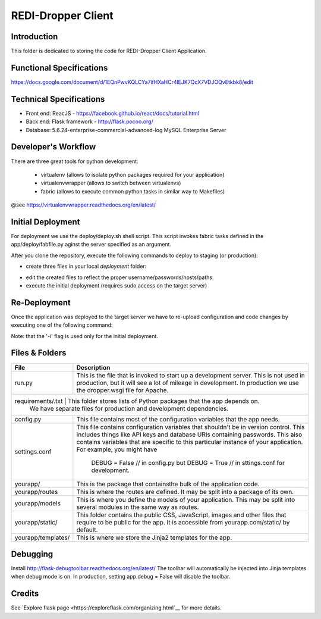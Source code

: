 REDI-Dropper Client
===================

Introduction
------------

This folder is dedicated to storing the code for REDI-Dropper Client Application.

Functional Specifications
-------------------------
https://docs.google.com/document/d/1EQnPwvKQLCYa7ifHXaHCr4lEJK7QcX7VDJOQvEtkbk8/edit

Technical Specifications
------------------------

- Front end: ReacJS - https://facebook.github.io/react/docs/tutorial.html
- Back end: Flask framework - http://flask.pocoo.org/
- Database: 5.6.24-enterprise-commercial-advanced-log MySQL Enterprise Server


Developer's Workflow
--------------------

There are three great tools for python development:

 * virtualenv (allows to isolate python packages required for your application)
 * virtualenvwrapper (allows to switch between virtualenvs)
 * fabric (allows to execute common python tasks in similar way to Makefiles)

@see https://virtualenvwrapper.readthedocs.org/en/latest/

.. raw:: bash

    brew install mysql
    mysql --version
    (mysql  Ver 14.14 Distrib 5.6.24, for osx10.9 (x86_64) using  EditLine wrapper)

    sudo pip install virtualenv
    sudo pip install virtualenvwrapper
    sudo pip install fabric

    export WORKON_HOME=$HOME/.virtualenvs
    export PROJECT_HOME=$HOME/git
    source /usr/local/bin/virtualenvwrapper.sh

    mkvirtualenv -p /usr/local/bin/python2.7 redi-dropper-client
    workon redi-dropper-client
    cd ~/git/redi-dropper-client/app
    fab prep_develop
    fab init_db

    # create and edit the settings file
    cp deploy/sample.settings.conf deploy/settings.conf

    # run the application
    fab run
        or
    python run.py

    Finally you can open your browser at https://localhost:5000/ and login as
    admin@example.com with any password


Initial Deployment
------------------

For deployment we use the deploy/deploy.sh shell script.
This script invokes fabric tasks defined in the app/deploy/fabfile.py
aginst the server specified as an argument.

After you clone the repository, execute the following commands to deploy to
staging (or production):

- create three files in your local `deployment` folder:
.. raw:: bash
    $ cp sample.fabric.py staging/fabric.py
    $ cp sample.deploy.settings.conf staging/settings.conf
    $ cp sample.fabric.py staging/fabric.py
- edit the created files to reflect the proper username/passwords/hosts/paths
- execute the initial deployment (requires sudo access on the target server)
.. raw:: bash
    $ deploy/deploy.sh -i staging
    OR
    $ deploy/deploy.sh -i production


Re-Deployment
-------------

Once the application was deployed to the target server we have to re-upload
configuration and code changes by executing one of the following command:

.. raw:: bash
    $ deploy/deploy.sh staging
    OR
    $ deploy/deploy.sh production

Note: that the '-i' flag is used only for the initial deployment.


Files & Folders
---------------

+--------------------+-----------------------------------------------------------------------------+
| **File**           | **Description**                                                             |
+====================+=============================================================================+
| run.py             |  This is the file that is invoked to start up a development server.         |
|                    |  This is not used in production, but it will see a lot of mileage           |
|                    |  in development. In production we use the dropper.wsgi file for Apache.     |
+--------------------+-----------------------------------------------------------------------------+
| requirements/.txt   | This folder stores lists of Python packages that the app depends on.       |
|                    |  We have separate files for production and development dependencies.        |
+--------------------+-----------------------------------------------------------------------------+
| config.py          |  This file contains most of the configuration variables that the app needs. |
+--------------------+-----------------------------------------------------------------------------+
| settings.conf      |  This file contains configuration variables that shouldn't be in version    |
|                    |  control.                                                                   |
|                    |  This includes things like API keys and database URIs containing passwords. |
|                    |  This also contains variables that are specific to this particular instance |
|                    |  of your application.                                                       |
|                    |  For example, you might have                                                |
|                    |      DEBUG = False // in config.py but                                      |
|                    |      DEBUG = True  // in sttings.conf for development.                      |
+--------------------+-----------------------------------------------------------------------------+
| yourapp/           |  This is the package that containsthe bulk of the application code.         |
+--------------------+-----------------------------------------------------------------------------+
| yourapp/routes     |  This is where the routes are defined.                                      |
|                    |  It may be split into a package of its own.                                 |
+--------------------+-----------------------------------------------------------------------------+
| yourapp/models     |  This is where you define the models of your application.                   |
|                    |  This may be split into several modules in the same way as routes.          |
+--------------------+-----------------------------------------------------------------------------+
| yourapp/static/    |  This folder contains the public CSS, JavaScript, images and other files    |
|                    |  that require to be public for the app. It is accessible from               |
|                    |  yourapp.com/static/ by default.                                            |
+--------------------+-----------------------------------------------------------------------------+
| yourapp/templates/ |  This is where we store the Jinja2 templates for the app.                   |
+--------------------+-----------------------------------------------------------------------------+


Debugging
---------

Install http://flask-debugtoolbar.readthedocs.org/en/latest/
The toolbar will automatically be injected into Jinja templates when debug mode is on.
In production, setting app.debug = False will disable the toolbar.


Credits
-------

See `Explore flask page <https://exploreflask.com/organizing.html`__ for more details.
